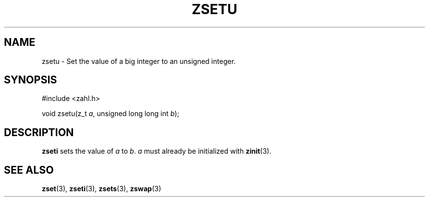 .TH ZSETU 3 libzahl
.SH NAME
zsetu - Set the value of a big integer to an unsigned integer.
.SH SYNOPSIS
.nf
#include <zahl.h>

void zsetu(z_t \fIa\fP, unsigned long long int \fIb\fP);
.fi
.SH DESCRIPTION
.B zseti
sets the value of
.I a
to
.IR b .
.I a
must already be initialized with
.BR zinit (3).
.SH SEE ALSO
.BR zset (3),
.BR zseti (3),
.BR zsets (3),
.BR zswap (3)
